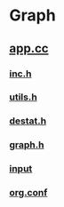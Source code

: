 * Graph
**  [[./app.cc][app.cc]]
***  [[../inc.h][inc.h]]
***  [[../utils.h][utils.h]]
***  [[../destat.h][destat.h]]
***  [[../graph.h][graph.h]]
***  [[./input][input]]
***  [[./org.conf][org.conf]]
